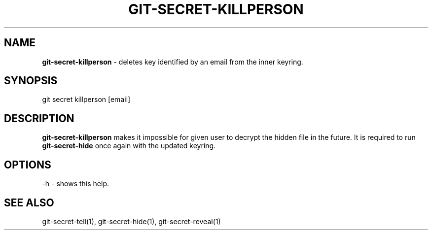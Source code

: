 .\" generated with Ronn/v0.7.3
.\" http://github.com/rtomayko/ronn/tree/0.7.3
.
.TH "GIT\-SECRET\-KILLPERSON" "1" "May 2016" "" ""
.
.SH "NAME"
\fBgit\-secret\-killperson\fR \- deletes key identified by an email from the inner keyring\.
.
.SH "SYNOPSIS"
.
.nf

git secret killperson [email]
.
.fi
.
.SH "DESCRIPTION"
\fBgit\-secret\-killperson\fR makes it impossible for given user to decrypt the hidden file in the future\. It is required to run \fBgit\-secret\-hide\fR once again with the updated keyring\.
.
.SH "OPTIONS"
.
.nf

\-h  \- shows this help\.
.
.fi
.
.SH "SEE ALSO"
git\-secret\-tell(1), git\-secret\-hide(1), git\-secret\-reveal(1)
